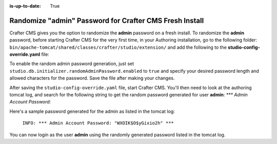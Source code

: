 :is-up-to-date: True

.. _randomize-admin-password:

========================================================
Randomize "admin" Password for Crafter CMS Fresh Install
========================================================

Crafter CMS gives you the option to randomize the **admin** password on a fresh install.  To randomize the **admin** password, before starting Crafter CMS for the very first time, in your Authoring installation, go to  the following folder: ``bin/apache-tomcat/shared/classes/crafter/studio/extension/`` and add the following to the **studio-config-override.yaml** file:

.. code-block:: yaml
       :caption: *bin/apache-tomcat/shared/classes/crafter/studio/extension/studio-config-override.yaml*
       :linenos:

       ##################################################
       ##                   Security                   ##
       ##################################################
       # Enable random admin password generation
       studio.db.initializer.randomAdminPassword.enabled: false
       # Random admin password length
       studio.db.initializer.randomAdminPassword.length: 16
       # Random admin password allowed chars
       studio.db.initializer.randomAdminPassword.chars: ABCDEFGHIJKLMNOPQRSTUVWXYZabcdefghijklmnopqrstuvwxyz0123456789!@#$%^&*_=+-/

To enable the random admin password generation, just set ``studio.db.initializer.randomAdminPassword.enabled`` to ``true`` and specify your desired password length and allowed characters for the password.  Save the file after making your changes.

After saving the ``studio-config-override.yaml`` file, start Crafter CMS.  You'll then need to look at the authoring tomcat log, and search for the following string to get the random password generated for user **admin**: `*** Admin Account Password:`

Here's a sample password generated for the admin as listed in the tomcat log:

    ``INFO: *** Admin Account Password: "WXOIK$O$yGixio2h" ***``

You can now login as the user **admin** using the randomly generated password listed in the tomcat log.
